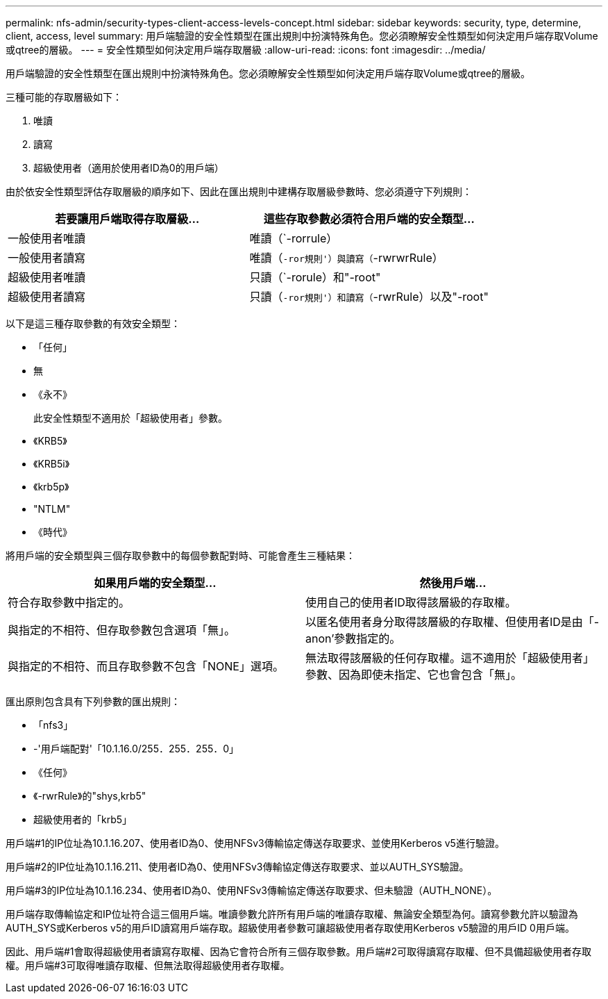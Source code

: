 ---
permalink: nfs-admin/security-types-client-access-levels-concept.html 
sidebar: sidebar 
keywords: security, type, determine, client, access, level 
summary: 用戶端驗證的安全性類型在匯出規則中扮演特殊角色。您必須瞭解安全性類型如何決定用戶端存取Volume或qtree的層級。 
---
= 安全性類型如何決定用戶端存取層級
:allow-uri-read: 
:icons: font
:imagesdir: ../media/


[role="lead"]
用戶端驗證的安全性類型在匯出規則中扮演特殊角色。您必須瞭解安全性類型如何決定用戶端存取Volume或qtree的層級。

三種可能的存取層級如下：

. 唯讀
. 讀寫
. 超級使用者（適用於使用者ID為0的用戶端）


由於依安全性類型評估存取層級的順序如下、因此在匯出規則中建構存取層級參數時、您必須遵守下列規則：

[cols="2*"]
|===
| 若要讓用戶端取得存取層級... | 這些存取參數必須符合用戶端的安全類型... 


 a| 
一般使用者唯讀
 a| 
唯讀（`-rorrule）



 a| 
一般使用者讀寫
 a| 
唯讀（`-ror規則'）與讀寫（`-rwrwrRule）



 a| 
超級使用者唯讀
 a| 
只讀（`-rorule）和"-root"



 a| 
超級使用者讀寫
 a| 
只讀（`-ror規則'）和讀寫（`-rwrRule）以及"-root"

|===
以下是這三種存取參數的有效安全類型：

* 「任何」
* 無
* 《永不》
+
此安全性類型不適用於「超級使用者」參數。

* 《KRB5》
* 《KRB5i》
* 《krb5p》
* "NTLM"
* 《時代》


將用戶端的安全類型與三個存取參數中的每個參數配對時、可能會產生三種結果：

[cols="2*"]
|===
| 如果用戶端的安全類型... | 然後用戶端... 


 a| 
符合存取參數中指定的。
 a| 
使用自己的使用者ID取得該層級的存取權。



 a| 
與指定的不相符、但存取參數包含選項「無」。
 a| 
以匿名使用者身分取得該層級的存取權、但使用者ID是由「-anon'參數指定的。



 a| 
與指定的不相符、而且存取參數不包含「NONE」選項。
 a| 
無法取得該層級的任何存取權。這不適用於「超級使用者」參數、因為即使未指定、它也會包含「無」。

|===
匯出原則包含具有下列參數的匯出規則：

* 「nfs3」
* -'用戶端配對'「10.1.16.0/255．255．255．0」
* 《任何》
* 《-rwrRule》的"shys,krb5"
* 超級使用者的「krb5」


用戶端#1的IP位址為10.1.16.207、使用者ID為0、使用NFSv3傳輸協定傳送存取要求、並使用Kerberos v5進行驗證。

用戶端#2的IP位址為10.1.16.211、使用者ID為0、使用NFSv3傳輸協定傳送存取要求、並以AUTH_SYS驗證。

用戶端#3的IP位址為10.1.16.234、使用者ID為0、使用NFSv3傳輸協定傳送存取要求、但未驗證（AUTH_NONE）。

用戶端存取傳輸協定和IP位址符合這三個用戶端。唯讀參數允許所有用戶端的唯讀存取權、無論安全類型為何。讀寫參數允許以驗證為AUTH_SYS或Kerberos v5的用戶ID讀寫用戶端存取。超級使用者參數可讓超級使用者存取使用Kerberos v5驗證的用戶ID 0用戶端。

因此、用戶端#1會取得超級使用者讀寫存取權、因為它會符合所有三個存取參數。用戶端#2可取得讀寫存取權、但不具備超級使用者存取權。用戶端#3可取得唯讀存取權、但無法取得超級使用者存取權。
